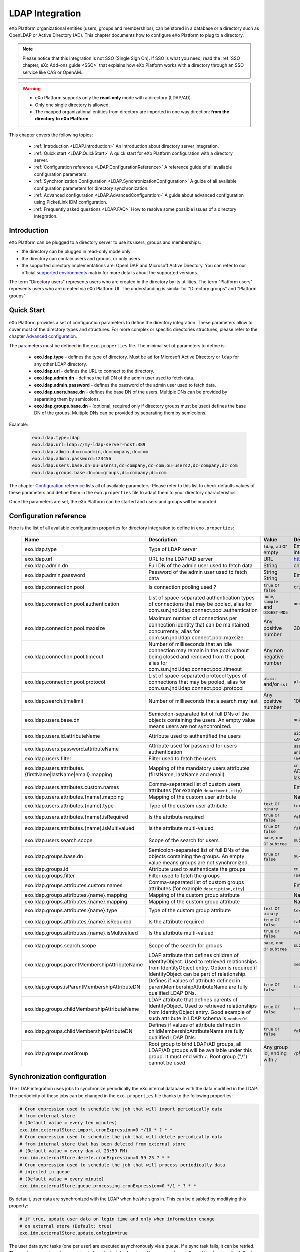 .. _LDAP:

#################
LDAP Integration
#################


eXo Platform organizational entities (users, groups and memberships),  
can be stored in a database or a directory such as OpenLDAP or Active 
Directory (AD). This chapter documents how to configure eXo Platform to 
plug to a directory.

.. note:: Please notice that this integration is not SSO (Single Sign On).
          If SSO is what you need, read the :ref:`SSO chapter, eXo Add-ons guide <SSO>` that explains how eXo Platform works with a directory through an SSO service like CAS or OpenAM.
    
    
.. warning:: -  eXo Platform supports only the **read-only** mode with a directory (LDAP/AD).
             -  Only one single directory is allowed.
             -  The mapped organizational  entities from directory are imported in one way direction: **from the directory to eXo Platform**.

This chapter covers the following topics:

    -  :ref:`Introduction <LDAP.Introduction>`
       An introduction about directory server integration.

    -  :ref:`Quick start <LDAP.QuickStart>`
       A quick start for eXo Platform configuration with a directory server.

    -  :ref:`Configuration reference <LDAP.ConfigurationReference>`
       A reference guide of all available configuration parameters.

    -  :ref:`Synchronization Configuration <LDAP.SynchronizationConfiguration>`
       A guide of all available configuration parameters for directory synchronization.

    -  :ref:`Advanced configuration <LDAP.AdvancedConfiguration>`
       A guide about advanced configuration using PicketLink IDM configuration.

    -  :ref:`Frequently asked questions <LDAP.FAQ>`
       How to resolve some possible issues of a directory integration.

.. _LDAP.Introduction:

============
Introduction
============

eXo Platform can be plugged to a directory server to use its users, groups and memberships:

-  the directory can be plugged in read-only mode only

-  the directory can contain users and groups, or only users

-  the supported directory implementations are: OpenLDAP and Microsoft Active Directory. You can refer to our official 
   `supported environments <https://www.exoplatform.com/terms-conditions/supported-environments.pdf>`__ matrix for more 
   details about the supported versions. 

The term "Directory users" represents users who are created in the directory by its utilities.
The term "Platform users" represents users who are created via eXo Platform UI.
The understanding is similar for "Directory groups" and "Platform groups".


.. _LDAP.QuickStart:

============
Quick Start
============

eXo Platform provides a set of configuration parameters to define the directory integration.
These parameters allow to cover most of the directory types and structures.
For more complex or specific directories structures, please refer to the chapter `Advanced configuration <LDAP.AdvancedConfiguration>`__.

The parameters must be defined in the ``exo.properties`` file.
The minimal set of parameters to define is:

 -  **exo.ldap.type** - defines the type of directory. Must be ``ad`` for Microsoft Active Directory or ``ldap`` for any other LDAP directory.
 -  **exo.ldap.url** - defines the URL to connect to the directory.
 -  **exo.ldap.admin.dn** - defines the full DN of the admin user used to fetch data.
 -  **exo.ldap.admin.password** - defines the password of the admin user used to fetch data.
 -  **exo.ldap.users.base.dn** - defines the base DN of the users. Multiple DNs can be provided by separating them by semicolons.
 -  **exo.ldap.groups.base.dn** - (optional, required only if directory groups must be used) defines the base DN of the groups. Multiple DNs can be provided by separating them by semicolons.


Example:

   .. code:: properties

       exo.ldap.type=ldap
       exo.ldap.url=ldap://my-ldap-server-host:389
       exo.ldap.admin.dn=cn=admin,dc=company,dc=com
       exo.ldap.admin.password=123456
       exo.ldap.users.base.dn=ou=users1,dc=company,dc=com;ou=users2,dc=company,dc=com
       exo.ldap.groups.base.dn=ou=groups,dc=company,dc=com


The chapter `Configuration reference <LDAP.ConfigurationReference>`__ lists all of available parameters.
Please refer to this list to check defaults values of these parameters 
and define them in the ``exo.properties`` file to adapt them to your directory characteristics.

Once the parameters are set, the eXo Platform can be started and users and groups will be imported.

.. _LDAP.ConfigurationReference:

=======================
Configuration reference
=======================

Here is the list of all available configuration properties for directory integration to define in ``exo.properties``:

   +------------------------------------------------+---------------------------------------------------------+---------------------------+------------------------------------+----------------------------+
   | Name                                           | Description                                             | Value                     | Default                            | Example                    |
   +================================================+=========================================================+===========================+====================================+============================+
   | exo.ldap.type                                  | Type of LDAP server                                     | ``ldap``, ``ad`` or empty | Empty (no LDAP/AD integration)     | cn                         |
   +------------------------------------------------+---------------------------------------------------------+---------------------------+------------------------------------+----------------------------+
   | exo.ldap.url                                   | URL to the LDAP/AD server                               | URL                       | http://localhost:389               | ldap://my-ldap-server:389  |
   +------------------------------------------------+---------------------------------------------------------+---------------------------+------------------------------------+----------------------------+
   | exo.ldap.admin.dn                              | Full DN of the admin user                               | String                    | cn=admin                           | cn=admin,dc=company,dc=com |
   |                                                | used to fetch data                                      |                           |                                    |                            |
   +------------------------------------------------+---------------------------------------------------------+---------------------------+------------------------------------+----------------------------+
   | exo.ldap.admin.password                        | Password of the admin user                              | String                    | Empty                              |                            |
   |                                                | used to fetch data                                      | String                    | Empty                              |                            |
   +------------------------------------------------+---------------------------------------------------------+---------------------------+------------------------------------+----------------------------+
   | exo.ldap.connection.pool                       | Is connection pooling used ?                            | ``true`` or ``false``     | ``true``                           |                            |
   +------------------------------------------------+---------------------------------------------------------+---------------------------+------------------------------------+----------------------------+
   | exo.ldap.connection.pool.authentication        | List of space-separated authentication                  | ``none``, ``simple``      | ``none simple``                    |                            |
   |                                                | types of connections that may be pooled,                | and ``DIGEST-MD5``        |                                    |                            |
   |                                                | alias for com.sun.jndi.ldap.connect.pool.authentication |                           |                                    |                            |
   +------------------------------------------------+---------------------------------------------------------+---------------------------+------------------------------------+----------------------------+
   | exo.ldap.connection.pool.maxsize               | Maximum number of connections per connection            | Any positive number       | 300000                             |                            |
   |                                                | identity that can be maintained concurrently,           |                           |                                    |                            |
   |                                                | alias for com.sun.jndi.ldap.connect.pool.maxsize        |                           |                                    |                            |
   +------------------------------------------------+---------------------------------------------------------+---------------------------+------------------------------------+----------------------------+
   | exo.ldap.connection.pool.timeout               | Number of milliseconds that an idle connection          | Any non negative number   |                                    |                            |
   |                                                | may remain in the pool without being closed             |                           |                                    |                            |
   |                                                | and removed from the pool,                              |                           |                                    |                            |
   |                                                | alias for com.sun.jndi.ldap.connect.pool.timeout        |                           |                                    |                            |
   +------------------------------------------------+---------------------------------------------------------+---------------------------+------------------------------------+----------------------------+
   | exo.ldap.connection.pool.protocol              | List of space-separated protocol types of               | ``plain`` and/or ``ssl``  | ``plain ssl``                      |                            |
   |                                                | connections that may be pooled,                         |                           |                                    |                            |
   |                                                | alias for com.sun.jndi.ldap.connect.pool.protocol       |                           |                                    |                            |
   +------------------------------------------------+---------------------------------------------------------+---------------------------+------------------------------------+----------------------------+
   | exo.ldap.search.timelimit                      | Number of milliseconds that a search may last           | Any positive number       | 10000                              |                            |
   +------------------------------------------------+---------------------------------------------------------+---------------------------+------------------------------------+----------------------------+
   | exo.ldap.users.base.dn                         | Semicolon-separated list of full DNs                    |                           | ``ou=users,dc=company,dc=org``     |                            |
   |                                                | of the objects containing the users.                    |                           |                                    |                            |
   |                                                | An empty value means users are not synchronized.        |                           |                                    |                            |
   +------------------------------------------------+---------------------------------------------------------+---------------------------+------------------------------------+----------------------------+
   | exo.ldap.users.id.attributeName                | Attribute used to authentified the users                |                           | ``uid`` for LDAP                   |                            |
   |                                                |                                                         |                           | and ``sAMAccountName`` for AD      |                            |
   +------------------------------------------------+---------------------------------------------------------+---------------------------+------------------------------------+----------------------------+
   | exo.ldap.users.password.attributeName          | Attribute used for password for users authentication    |                           | ``userPassword`` for LDAP          |                            |
   |                                                |                                                         |                           | and ``unicodePwd`` for AD          |                            |
   +------------------------------------------------+---------------------------------------------------------+---------------------------+------------------------------------+----------------------------+
   | exo.ldap.users.filter                          | Filter used to fetch the users                          |                           | ``(&(uid={0})(objectClass=User))`` |                            |
   +------------------------------------------------+---------------------------------------------------------+---------------------------+------------------------------------+----------------------------+
   | exo.ldap.users.attributes.                     | Mapping of the mandatory users                          |                           | ``cn`` for LDAP and ``givenName``  |                            |
   | {firstName|lastName|email}.mapping             | attributes (firstName, lastName and email)              |                           | for AD for firstName, ``sn`` for   |                            |
   |                                                |                                                         |                           | lastName and ``mail`` for email    |                            |
   +------------------------------------------------+---------------------------------------------------------+---------------------------+------------------------------------+----------------------------+
   | exo.ldap.users.attributes.custom.names         | Comma-separated list of custom users                    |                           | Empty                              |                            |
   |                                                | attributes (for example ``department,city``)            |                           |                                    |                            |
   +------------------------------------------------+---------------------------------------------------------+---------------------------+------------------------------------+----------------------------+
   | exo.ldap.users.attributes.{name}.mapping       | Mapping of the custom user attribute                    |                           | Name of the custom attribute       |                            |
   +------------------------------------------------+---------------------------------------------------------+---------------------------+------------------------------------+----------------------------+
   | exo.ldap.users.attributes.{name}.type          | Type of the custom user attribute                       | ``text`` or ``binary``    | ``text``                           |                            |
   +------------------------------------------------+---------------------------------------------------------+---------------------------+------------------------------------+----------------------------+
   | exo.ldap.users.attributes.{name}.isRequired    | Is the attribute required                               | ``true`` or ``false``     | ``false``                          |                            |
   +------------------------------------------------+---------------------------------------------------------+---------------------------+------------------------------------+----------------------------+
   | exo.ldap.users.attributes.{name}.isMultivalued | Is the attribute multi-valued                           | ``true`` or ``false``     | ``false``                          |                            |
   +------------------------------------------------+---------------------------------------------------------+---------------------------+------------------------------------+----------------------------+
   | exo.ldap.users.search.scope                    | Scope of the search for users                           | ``base``, ``one``         | ``subtree``                        |                            |
   |                                                |                                                         | or ``subtree``            |                                    |                            |
   +------------------------------------------------+---------------------------------------------------------+---------------------------+------------------------------------+----------------------------+
   | exo.ldap.groups.base.dn                        | Semicolon-separated list of full DNs                    | ``true`` or ``false``     | ``ou=groups,dc=company,dc=org``    |                            |
   |                                                | of the objects containing the groups.                   |                           |                                    |                            |
   |                                                | An empty value means groups are not synchronized.       |                           |                                    |                            |
   +------------------------------------------------+---------------------------------------------------------+---------------------------+------------------------------------+----------------------------+
   | exo.ldap.groups.id                             | Attribute used to authenticate the groups               |                           | ``cn``                             |                            |
   +------------------------------------------------+---------------------------------------------------------+---------------------------+------------------------------------+----------------------------+
   | exo.ldap.groups.filter                         | Filter used to fetch the groups                         |                           | ``(&(cn={0})(objectClass=Group))`` |                            |
   +------------------------------------------------+---------------------------------------------------------+---------------------------+------------------------------------+----------------------------+
   | exo.ldap.groups.attributes.custom.names        | Comma-separated list of custom groups                   |                           | Empty                              |                            |
   |                                                | attributes (for example ``description,city``)           |                           |                                    |                            |
   +------------------------------------------------+---------------------------------------------------------+---------------------------+------------------------------------+----------------------------+
   | exo.ldap.groups.attributes.{name}.mapping      | Mapping of the custom group attribute                   |                           | Name of the custom attribute       |                            |
   +------------------------------------------------+---------------------------------------------------------+---------------------------+------------------------------------+----------------------------+
   | exo.ldap.groups.attributes.{name}.mapping      | Mapping of the custom group attribute                   |                           | Name of the custom attribute       |                            |
   +------------------------------------------------+---------------------------------------------------------+---------------------------+------------------------------------+----------------------------+
   | exo.ldap.groups.attributes.{name}.type         | Type of the custom group attribute                      | ``text`` or ``binary``    | ``text``                           |                            |
   +------------------------------------------------+---------------------------------------------------------+---------------------------+------------------------------------+----------------------------+
   | exo.ldap.groups.attributes.{name}.isRequired   | Is the attribute required                               | ``true`` or ``false``     | ``false``                          |                            |
   +------------------------------------------------+---------------------------------------------------------+---------------------------+------------------------------------+----------------------------+
   | exo.ldap.groups.attributes.{name}.isMultivalued| Is the attribute multi-valued                           | ``true`` or ``false``     | ``false``                          |                            |
   +------------------------------------------------+---------------------------------------------------------+---------------------------+------------------------------------+----------------------------+
   | exo.ldap.groups.search.scope                   | Scope of the search for groups                          | ``base``, ``one``         | ``subtree``                        |                            |
   |                                                |                                                         | or ``subtree``            |                                    |                            |
   +------------------------------------------------+---------------------------------------------------------+---------------------------+------------------------------------+----------------------------+
   | exo.ldap.groups.parentMembershipAttributeName  | LDAP attribute that defines children of IdentityObject. |                           | ``member``                         |                            |
   |                                                | Used to retrieved relationships from                    |                           |                                    |                            |
   |                                                | IdentityObject entry. Option is required if             |                           |                                    |                            |
   |                                                | IdentityObject can be part of relationship.             |                           |                                    |                            |
   +------------------------------------------------+---------------------------------------------------------+---------------------------+------------------------------------+----------------------------+
   | exo.ldap.groups.isParentMembershipAttributeDN  | Defines if values of attribute defined in               | ``true`` or ``false``     | ``true``                           |                            |
   |                                                | parentMembershipAttributeName are fully qualified       |                           |                                    |                            |
   |                                                | LDAP DNs.                                               |                           |                                    |                            |
   +------------------------------------------------+---------------------------------------------------------+---------------------------+------------------------------------+----------------------------+
   | exo.ldap.groups.childMembershipAttributeName   | LDAP attribute that defines parents of IdentityObject.  | ``true`` or ``false``     | ``true``                           |                            |
   |                                                | Used to retrieved relationships from                    |                           |                                    |                            |
   |                                                | IdentityObject entry. Good example of such attribute    |                           |                                    |                            |
   |                                                | in LDAP schema is ``memberOf``.                         |                           |                                    |                            |
   +------------------------------------------------+---------------------------------------------------------+---------------------------+------------------------------------+----------------------------+
   | exo.ldap.groups.childMembershipAttributeDN     | Defines if values of attribute defined in               | ``true`` or ``false``     | ``false``                          |                            |
   |                                                | childMembershipAttributeName are fully qualified        |                           |                                    |                            |
   |                                                | LDAP DNs.                                               |                           |                                    |                            |
   +------------------------------------------------+---------------------------------------------------------+---------------------------+------------------------------------+----------------------------+
   | exo.ldap.groups.rootGroup                      | Root group to bind LDAP/AD groups, all LDAP/AD groups   | Any group id, ending      | ``/platform/*``                    |                            |
   |                                                | will be available under this group. It must end         | with ``/``                |                                    |                            |
   |                                                | with ``/``. Root group ("/") cannot be used.            |                           |                                    |                            |
   +------------------------------------------------+---------------------------------------------------------+---------------------------+------------------------------------+----------------------------+
 
.. _LDAP.SynchronizationConfiguration:

=============================
Synchronization configuration
=============================

The LDAP integration uses jobs to synchronize periodically the eXo internal database with the data modified in the LDAP.
The periodicity of these jobs can be changed in the ``exo.properties`` file thanks to the following properties:

.. code-block:: jproperties

    # Cron expression used to schedule the job that will import periodically data
    # from external store
    # (Default value = every ten minutes)
    exo.idm.externalStore.import.cronExpression=0 */10 * ? * *
    # Cron expression used to schedule the job that will delete periodically data
    # from internal store that has been deleted from external store
    # (Default value = every day at 23:59 PM)
    exo.idm.externalStore.delete.cronExpression=0 59 23 ? * *
    # Cron expression used to schedule the job that will process periodically data
    # injected in queue
    # (Default value = every minute)
    exo.idm.externalStore.queue.processing.cronExpression=0 */1 * ? * *

By default, user data are synchronized with the LDAP when he/she signs in. This can be disabled by modifying this property:

.. code-block:: jproperties

    # if true, update user data on login time and only when information change
    # on external store (Default: true)
    exo.idm.externalStore.update.onlogin=true

The user data sync tasks (one per user) are executed asynchronously via a queue.
If a sync task fails, it can be retried.
The maximum number of sync retries before the task is abandoned in error can be configured by changing the following property:

.. code-block:: jproperties

    # Max retries to process Data synchronization from queue
    exo.idm.externalStore.queue.processing.error.retries.max=5


.. _LDAP.AdvancedConfiguration:

======================
Advanced configuration
======================

If configuration properties described in the previous chapters are not sufficient, eXo Platform allows to configure directory integration even more finely.
eXo Platform uses `PicketLink IDM framework <http://picketlink.org/>`__ that allows a very flexible integration with a directory server.
The PicketLink configuration can be directly updated.

The following section is a step-by-step tutorial to integrate eXo Platform with a directory server using Picketink configuration.

If you want to know more about PicketLink IDM configuration, you can refer to the official documentation of PicketLink.

This chapter covers the following topics:

    -  :ref:`Quick start <LDAP.PicketLinkQuickStart>`
       A step by step tutorial for eXo Platform configuration with a directory server using PicketLink.
   
    -  :ref:`How to map multiple DNs for users? <LDAP.MapDNsUsers>`
       A step by step tutorial to map multiple DNs for users from your directory to eXo Platform.
   
    -  :ref:`How to change default mandatory users attributes mapping? <LDAP.MandatoryUserAttributes>`
       A step by step tutorial to map default users attributes.
   
    -  :ref:`How to map additional user attributes? <LDAP.AdditionalUserAttributes>`
       A step by step tutorial to map additional users attributes than the default ones.
   
    -  :ref:`How to map multiple DNs for groups? <LDAP.MultipleDNsGroups>`
       A tutorial allowing to map multiple DNs for groups from your directory to eXo platform.
   
    -  :ref:`How to map directory groups to a new eXo Platform group? <LDAP.NewPLFGroups>`
       A tutorial allowing to map your directory groups to new eXo platform groups.

    -  :ref:`Configuration reference <LDAP.AdvancedConfigurationReference>`
       A reference guide about PicketLink IDM configuration and eXO Platform configuration.


.. _LDAP.PicketLinkQuickStart:

PicketLink Quick start
----------------------

Through this tutorial, you will be able to integrate eXo Platform with a populated directory server.
We suppose that your directory server has a structure similar to the following one:

|image0|


In this quick start, you configure eXo Platform to read information of users and groups from the directory. 
It might not match your need exactly, but after this start you will have everything packaged in an extension, 
that you can adapt by following the following sections.


.. note:: The ldap-extension is technically a portal extension that is described in 
          :ref:`Developer guide <PLFDevGuide.eXoAdd-ons.PortalExtension.Howto>`, but 
          it does not require compilation as it requires only xml files, so administrators 
          can pack the war archive without using a Maven build. If you are a developer, you 
          can create a Maven project for it like any other extension.

1. Create a ``ldap-extension`` directory having this structure:

   ::

       ldap-extension
       |__ META-INF
               |__ exo-conf
                       |__ configuration.xml
       |__ WEB-INF
               |__ conf
                       |__ configuration.xml
                       |__ organization
                               |__ idm-configuration.xml
                               |__ picketlink-idm-ldap-config.xml
               |__ web.xml


2. Edit ``WEB-INF/conf/configuration.xml``:

   .. code:: xml

		   <?xml version="1.0" encoding="ISO-8859-1"?>
		   <configuration
			  xmlns:xsi="http://www.w3.org/2001/XMLSchema-instance"
			  xsi:schemaLocation="http://www.exoplatform.org/xml/ns/kernel_1_3.xsd   http://www.exoplatform.org/xml/ns/kernel_1_3.xsd"
			  xmlns="http://www.exoplatform.org/xml/ns/kernel_1_3.xsd">

			   <import>war:/conf/organization/idm-configuration.xml</import>
		   </configuration>

3. Copy content of the ``portal.war!/WEB-INF/conf/organization/idm-configuration.xml`` file of eXo Platform to your ``idm-configuration.xml`` file, then edit your file to replace:

   .. code:: xml

		<value>war:/conf/organization/picketlink-idm/picketlink-idm-config.xml</value>

   with the path to your ``picketlink-idm-ldap-config.xml`` file:

    .. code:: xml

		<value>war:/conf/organization/picketlink-idm-ldap-config.xml</value>

4. Copy content from one of PicketLink sample files to your ``picketlink-idm-ldap-config.xml``  file.

.. note:: The sample files can be found in,``portal.war!/WEB-INF/conf/organization/picketlink-idm``.
          Choose either of the following files:

			-  ``picketlink-idm-msad-config.xml`` if you use MS Active Directory.
			-  ``picketlink-idm-ldap-config.xml`` for OpenLDAP and other LDAP compliant directories.


5. Modify the ``picketlink-idm-ldap-config.xml`` file according to your directory setup. Most of the time,  
   the following parameters need to be changed:

   -  all the DNs locating the users and groups:
		-  **ctxDNs** of the USER identity object, which must be the root DN of the users.
		-  **ctxDNs** of the platform_type identity object, which must be the root DN of 
		   the groups mapped under the eXo Platform /platform group.
		-  **ctxDNs** of the organization_type identity object, which must be the root DN 
		   of the groups mapped under the eXo Platform /organization group
   -  providerURL
   -  adminDN
   -  adminPassword

6. **For Microsoft Active Directory (MSAD)**; do the following sub-steps :

   i. Prepare a truststore file containing the valid certificate for MSAD. It can be generated by the Linux command:

   ::

      keytool -import -file  certificate -keystore truststore

   ii. Edit the following parameters in the ``picketlink-idm-ldap-config.xml`` file:

       -  providerURL: Should use SSL (ldaps://).
       -  customSystemProperties: Give your truststore file path and password.

        .. code:: xml

                 <name>customSystemProperties</name>
                 <value>javax.net.ssl.trustStore=/path/to/msad.truststore</value>
                 <value>javax.net.ssl.trustStorePassword=password</value>

7. Add the following entries in the ``idm-configuration.xml`` file:

   -  groupTypeMappings

      .. code:: xml

          <entry>
              <key><string>/platform/*</string></key>
              <value><string>platform_type</string></value>
          </entry>
          <entry>
              <key><string>/organization/*</string></key>
              <value><string>organization_type</string></value>
          </entry>

   -  ignoreMappedMembershipTypeGroupList

      .. code:: xml

           <value>
                  <string>/platform/*</string>
          </value>
          <value>
                  <string>/organization/*</string>
          </value>

   This step enables mapping of directory groups (platform and organization - that are predefined groups) 
   to eXo Platform. If you bypass this step, only user mapping is performed.

8. Configure your extension by following the steps 3, 4 and 5 of 
   :ref:`Creating a portal extension <PLFDevGuide.eXoAdd-ons.PortalExtension.Howto>`.

9. :ref:`Package and deploy <LDAP.QuickStart.PackagingDeploying>` your ldap-extension into Platform.

10. Make sure the directory server is running, then start eXo Platform.

.. _LDAP.QuickStart.PackagingDeploying:

1. **Packaging and deploying**

The extension folder must be packaged into ``ldap-extension.war`` then copied to ``$PLATFORM_TOMCAT_HOME/webapps``.

To compress the folder into a .war (and decompress the .war for editing), you can use any archiver tool that supports .war extension.
You can use the JDK built-in tool **jar**, as follows:

-  To compress, first go to **inside** ldap-extension directory:
   ``cd ldap-extension``

   Then run: ``jar cvf path/to/save/ldap-extension.war *``

-  To decompress, run: ``jar xvf path/to/ldap-extension.war``

.. note:: Do not include the ldap-extension folder itself into the ``.war.`` The ``.war`` 
          should contain META-INF and WEB-INF folders at root of the archive, it should 
          not contain ldap-extension folder. That's why you need to go to inside the folder first.

.. tip:: You should have ldap-extension packaged in .war when deploying it to production. However when testing, if you feel 
         uncomfortable having to edit a .war, you can skip compressing it. 
         In `Tomcat <https://tomcat.apache.org/tomcat-8.0-doc/deployer-howto.html>`__, just deploy the original 
         folder *ldap-extension*. 

.. _LDAP.QuickStart.Testing:         

2. **Testing**

If the integration was successful, the directory users and groups will appear in eXo Platform under the menu 
**Administration --> Users --> Manage Users**.

.. _LDAP.MapDNsUsers:

How to map multiple DNs for users?
-----------------------------------

eXo Platform allows to map users dispatched in multiple directory DNs, like this:

|image1|


In such case, you should, in addition to previous steps described in the 
:ref:`Quick start section <LDAP.PicketLink.QuickStart>`, follow these steps:

1. Open the configuration file ``picketlink-idm-ldap-config.xml``.
2. Search for the option **ctxDNs**.
3. Define the different locations of DNs where your directory users are located:

   .. code:: xml

		   <option>
			   <name>ctxDNs</name>
			   <value>ou=People,o=acme,dc=example,dc=com</value>
			   <value>ou=People,o=emca,dc=example,dc=com</value>
		   </option>

Since only one type of user can be defined, all users of these DNs must share the same attributes mapping.

.. _LDAP.MandatoryUserAttributes:

How to change default mandatory users attributes mapping?
---------------------------------------------------------

There are five attributes that **should always be mapped** (because they are mandatory in eXo Platform):

-  username
-  password
-  firstname
-  lastname
-  email

The username mapping is defined by the option ``idAttributeName``:

.. code:: xml

		<option>
			<name>idAttributeName</name>
			<value>...</value>
		</option>

The password mapping is defined by the option ``passwordAttributeName``:

.. code:: xml

		<option>
			<name>passwordAttributeName</name>
			<value>...</value>
		</option>

The firstname, lastname and email mapping are defined in user attributes:

.. code:: xml

		<attribute>
			<name>firstName</name>
			<mapping>givenName</mapping>
			...
		</attribute>
		<attribute>
			<name>lastName</name>
			<mapping>sn</mapping>
		...
		</attribute>
		<attribute>
			<name>email</name>
			<mapping>mail</mapping>
			…
		</attribute>

The default mapping defined in the provided sample configuration files for OpenLDAP and MSAD directories 
is summarized in the following table:

   +-----------------+---------------------------------+------------------------+---------------------+
   | eXo Platform    | Configuration attribute         | OpenLDAP default value | MSAD default value  |
   +=================+=================================+========================+=====================+
   | username        | Option ``idAttributeName``      | uid                    | cn                  |
   +-----------------+---------------------------------+------------------------+---------------------+
   | password        | Option ``passwordAttributeName``| userPassword           | unicodePwd          |
   +-----------------+---------------------------------+------------------------+---------------------+
   | firstname       | Attribute ``firstName``         | cn                     | givenname           |
   +-----------------+---------------------------------+------------------------+---------------------+
   | lastname        | Attribute ``lastName``          | sn                     | sn                  |
   +-----------------+---------------------------------+------------------------+---------------------+
   | email           | Attribute ``email``             | mail                   | mail                |
   +-----------------+---------------------------------+------------------------+---------------------+

You can update them in the file picketlink-idm-ldap-config.xml to match your specific mapping.

.. _LDAP.AdditionalUserAttributes:

How to map additional user attributes?
--------------------------------------

As described in the previous section, by default, only 5 attributes are mapped from a directory user to an eXo Platform user. 
Additional user attributes can be mapped by configuration by adding new ``attribute`` element in the ``attributes`` section of 
the USER identity object type. For example if you want to map a directory attribute *title* to eXo Platform attribute *user.jobtitle*, 
you must add this configuration snippet under the “attributes” tag in the file ``picketlink-idm-ldap-config.xml``, as follows:

 .. code:: xml

		<attributes>
		...
				   <attribute>
					   <name>user.jobtitle</name>
					   <mapping>title</mapping>
					   <type>text</type>
					   <isRequired>false</isRequired>
					   <isMultivalued>false</isMultivalued>
					   <isUnique>false</isUnique>
				   </attribute>
		...
			   </attributes>

These attributes can be retrieved in the Portal User Profile with the Java API:

 .. code:: java
 
    import org.exoplatform.container.ExoContainerContext;
		import org.exoplatform.services.organization.OrganizationService;
		import org.exoplatform.services.organization.User;
		import org.exoplatform.services.organization.UserProfile;

		OrganizationService organizationService = ExoContainerContext.getService(OrganizationService.class);

		String userName = "mary";
		UserProfile userProfile = organizationService.getUserProfileHandler().findUserProfileByName(userName);
		String jobTitle = (String) userProfile.getAttribute("user.jobtitle");		   
			   
			   
.. _LDAP.MultipleDNsGroups:

How to map multiple DNs for groups?
-----------------------------------	   
			   
As in previous sections, we assume that you already have a populated directory and some groups that should be mapped into eXo Platform. 

.. tip:: To be clear about the LDAP "group", it should be the "groupOfNames" objectClass in OpenLDAP or "group" objectClass 
         in Active Directory. In OpenLDAP (default core.schema), the groupOfNames must have the member attribute.

Under the context DN (ou=Groups,o=acme,dc=example,dc=com), there are several groups as shown in the diagram below: 

|image2|


In this case, you should, in addition to previous steps described in the :ref:`Quick start section <LDAP.QuickStart>`, 
follow these steps:

1. Open the configuration file ``picketlink-idm-ldap-config.xml``.
2. Search for the option ctxDNs to define the multiple locations of DNs
   where your directory groups are located:
   
    .. code:: xml

			<option>
				<name>ctxDNs</name>
				<value>ou=Groups,o=acme,dc=example,dc=com</value>
				<value>ou=Groups,o=emca,dc=example,dc=com</value>
			 </option>
			 
.. _LDAP.NewPLFGroups:

How to map directory groups to a new eXo Platform group?
--------------------------------------------------------				 
			
In the :ref:`Quick start chapter <LDAP.QuickStart>` we map the directory groups to default eXo Platform groups 
``/platform`` and ``/organization``. In this chapter we will learn how to map  directory groups into a new eXo Platform group. 
Let’s say we want to map the groups contained in the directory ``DN o=acme,dc=example,dc=com`` into the eXo Platform group ``/acme``. 
As a prerequisite, the group /acme must be already created in eXo Platform.

.. _PicketlinkConfiguration:

1. **PicketLink configuration**

   The first step is to define the mapping configuration in PicketLink configuration file 
   ``picketlink-idm-ldap-config.xml`` by adding a new identity object type (we call it acme_groups_type) 
   under the identity store PortalLDAPStore:

      .. code:: xml

				<identity-store>
				<id>PortalLDAPStore</id>
				...
				<supported-identity-object-types>
					...
					<identity-object-type>
						<name>acme_groups_type</name>
						<relationships>
							<relationship>
								<relationship-type-ref>JBOSS_IDENTITY_MEMBERSHIP</relationship-type-ref>
								<identity-object-type-ref>USER</identity-object-type-ref>
							</relationship>
							<relationship>
								<relationship-type-ref>JBOSS_IDENTITY_MEMBERSHIP</relationship-type-ref>
								<identity-object-type-ref>acme_groups_type</identity-object-type-ref>
							</relationship>
						</relationships>
						<credentials/>
						<attributes>
							<attribute>
								<name>description</name>
								<mapping>description</mapping>
								<type>text</type>
								<isRequired>false</isRequired>
								<isMultivalued>false</isMultivalued>
								<isReadOnly>false</isReadOnly>
							</attribute>
						</attributes>
						<options>
						  <option>
							<name>idAttributeName</name>
							<value>cn</value>
						  </option>
						  <option>
							<name>ctxDNs</name>
							<value>o=acme,dc=example,dc=com</value>
						  </option>
						  <option>
							<name>entrySearchFilter</name>
							<value><![CDATA[(&(cn={0})(objectClass=group))]]></value>
						  </option>
						  <option>
							<name>allowCreateEntry</name>
							<value>true</value>
						  </option>
						  <option>
							<name>parentMembershipAttributeName</name>
							<value>member</value>
						  </option>
						  <option>
							<name>isParentMembershipAttributeDN</name>
							<value>true</value>
						  </option>
						  <option>
							<name>allowEmptyMemberships</name>
							<value>true</value>
						  </option>
						  <option>
							<name>createEntryAttributeValues</name>
							<value>objectClass=top</value>
							<value>objectClass=group</value>
							<value>groupType=8</value>
						  </option>
					   </options>
					</identity-object-type>
				</supported-identity-object-types>
			</identity-store>

   Make sure that the attributes and options are correct, especially:
   
   - **idAttributeName**:  attribute name to use as the group id.
   - **ctxDNs**: base DN of the groups in the directory.
   - **entrySearchFilter**: search expression to filter objects to consider as groups.
   - **parentMembershipAttributeName**: attribute which holds the list of group members. In OpenLDAP or MSAD default schemas, 
     the member attribute is used, but your schema may use another attribute.

Then this new object type must be referenced in the PortalRepository repository: 

      .. code:: xml
      
			   <repository>
				   <id>PortalRepository</id>
				   ...
				   <identity-store-mapping>
					   <identity-store-id>PortalLDAPStore</identity-store-id>
					   <identity-object-types>
						   ...
						   <identity-object-type>acme_groups_type</identity-object-type>
						   ...
					   </identity-object-types>
				   </identity-store-mapping>...
				</repository>


.. _eXoConfiguration:

2. **eXo configuration**

   Besides the :ref:`PicketLink configuration <PicketlinkConfiguration>`, 
   the eXo service configuration defined in the file ``idm-configuration.xml`` must be updated. 
   A new entry must be added in the fields ``groupTypeMappings`` and ``ignoreMappedMembershipTypeGroupList`` 
   to map the group defined in PicketLink configuration with the eXo Platform group, as follows: 

    .. code:: xml

			   <component>
					<key>org.exoplatform.services.organization.OrganizationService</key>
					<type>org.exoplatform.services.organization.idm.PicketLinkIDMOrganizationServiceImpl</type>
					...
						<field name="groupTypeMappings">
							 <map type="java.util.HashMap">
								..
								<entry>
									<key><string>/acme/*</string></key>
									<value><string>acme_groups_type</string></value>
								</entry>
							</map>
						</field>
						...
						<field name="ignoreMappedMembershipTypeGroupList">
							<collection type="java.util.ArrayList" item-type="java.lang.String">
								<value><string>/acme/*</string></value>
								...
							</collection>
						</field>
					...
				</component>
				
				
.. _LDAP.AdvancedConfigurationReference:

Advanced Configuration reference
--------------------------------

This section is a complete description of the available configuration options. 
It lists the options of both eXo configuration and PicketLink configuration.

.. _Ref_eXoConfiguration:

eXo configuration
~~~~~~~~~~~~~~~~~

The eXo configuration related to PicketLink integration is defined in these 2 services:

-  ``org.exoplatform.services.organization.idm.PicketLinkIDMServiceImpl``

-  ``org.exoplatform.services.organization.idm.PicketLinkIDMOrganizationServiceImpl``

You can adapt the configuration by updating these services configuration 
in the file ``idm-configuration.xml`` as described in the :ref:`Quick Start section <LDAP.QuickStart>`.

.. _Ref_eXoConfiguration_PicketLinkIDMServiceImpl:

PicketLinkIDMServiceImpl service
********************************

This service has the following parameters:

-  **config** (value-param): location of the PicketLink IDM configuration file.

   .. code:: xml

			<component>
					<key>org.exoplatform.services.organization.idm.PicketLinkIDMService</key>
					<type>org.exoplatform.services.organization.idm.PicketLinkIDMServiceImpl</type>
					<init-params>
						<value-param>
							<name>config</name>
							<value>war:/conf/organization/picketlink-idm-ldap-config.xml</value>
					...

.. note:: The “war:” prefix allows to lookup the given location in all deployed webapps.

-  **hibernate.properties** (properties-param): list of hibernate properties 
   used to create SessionFactory that will be injected in Picketlink IDM configuration registry.

   .. code:: xml

			<properties-param>
					<name>hibernate.properties</name>
					<description>Default Hibernate Service</description>
					<property name="hibernate.hbm2ddl.auto" value="update"/>
					<property name="hibernate.show_sql" value="false"/>
					<property name="hibernate.connection.datasource" value="${gatein.idm.datasource.name}${container.name.suffix}"/>
					<property name="hibernate.connection.autocommit" value="false"/>
					....
					....
					<property name="hibernate.listeners.envers.autoRegister" value="false"/>
			 </properties-param>


-  **hibernate.annotations**: list of annotated classes that will be added to Hibernate configuration.
-  **hibernate.mappings**: list of .xml files that will be added to the hibernate configuration as mapping files.
-  **jndiName** (value-param): if the 'config' parameter is not provided, this parameter will be used to perform the JNDI lookup for IdentitySessionFactory.
-  **portalRealm** (value-param): the realm name that should be used to obtain the proper IdentitySession. The default value is 'PortalRealm'.

   .. code:: xml

			<value-param>
					<name>portalRealm</name>
					<value>idm_realm${container.name.suffix}</value>
			 </value-param>


.. _Ref_eXoConfiguration_PicketLinkIDMOrganizationServiceImpl:

PicketLinkIDMOrganizationServiceImpl service
********************************************

This service has the following parameters defined as fields of ``object-param`` 
of type ``org.exoplatform.services.organization.idm.Config``:

-  **rootGroupName** : the name of the PicketLink IDM Group that will be 
   used as a root parent. The default is ``GTN_ROOT_GROUP``.
   
-  **defaultGroupType**: the name of the PicketLink IDM GroupType that 
   will be used to store groups. The default is ``GTN_GROUP_TYPE``.
   
-  **groupTypeMappings** : this parameter maps groups added with eXo Platform 
   API as children of a given group ID, and stores them with a given 
   group type name in PicketLink IDM.
   If the parent ID ends with "/*", all child groups will have the mapped 
   group type. Otherwise, only direct (first level) children will use this type.
   This can be leveraged by LDAP if the LDAP DN is configured in PicketLink 
   IDM to only store a specific group type. This will then store the given 
   branch in the eXo Platform group tree, while all other groups will remain in the database.
   
-  **forceMembershipOfMappedTypes**: groups stored in PicketLink IDM with 
   a type mapped in 'groupTypeMappings' will automatically be members under the mapped parent. 
   The Group relationships linked by the PicketLink IDM group association will not be necessary.
   This parameter can be set to false if all groups are added via eXo Platform APIs. This may be 
   useful with the LDAP configuration when being set to true, it will make every entry added to 
   LDAP appear in eXo Platform. This, however, is not true for entries added via eXo Platform management UI.
   
-  **ignoreMappedMembershipType**: if "associationMembershipType" option is used, and this option is set to 
   true, Membership with MembershipType configured to be stored as PicketLink IDM association will not be 
   stored as PicketLink IDM Role.
   
-  **associationMembershipType** : if this option is used, each Membership created with MembrshipType that 
   is equal to the value specified here, will be stored in PicketLink IDM as the simple Group-User association.

-  **passwordAsAttribute**: this parameter specifies if a password should be stored using the PicketLink IDM 
   Credential object or as a plain attribute. The default value is set to false.
   
-  **useParentIdAsGroupType**: this parameter stores the parent ID path as a group type in PicketLink IDM 
   for any IDs not mapped with a specific type in 'groupTypeMappings'. If this option is set to false, 
   and no mappings are provided under 'groupTypeMappings', only one group with the given name can exist 
   in the eXo Platform group tree.
   
-  **pathSeparator**: when 'userParentIdAsGroupType' is set to true, this value will be used to replace 
   all "/" characters in IDs. The "/" character is not allowed in the group type name in PicketLink IDM.

.. _Ref_PicketlinkIDMConfiguration:

PicketLink IDM configuration file
~~~~~~~~~~~~~~~~~~~~~~~~~~~~~~~~~

Let's see the ``picketlink-idm-ldap-config.xml`` structure:

.. code:: xml

    <realms>...</realms>
    <repositories>
        <repository><id>PortalRepository</id></repository>
        <repository><id>DefaultPortalRepository</id></repository>
    </repositories>
    <stores>
        <identity-stores>
            <identity-store><id>HibernateStore</id></identity-store>
            <identity-store><id>PortalLDAPStore</id></identity-store>
        </identity-stores>
    </stores>

-  **Realm**: identity realm used. This parameter must not be changed.

-  **Repository**: Where your store and identity object type is used, by Id reference.

-  **Store**: The center part of this guideline, where you configure the directory connection, 
   identity object types and all the attributes mapping.

With the aim of making this guideline easy to understand, **DefaultPortalRepository** and 
**HibernateStore** will be excluded since they must not be re-configured, and the id references will be added.
Also, ``organization_type`` is eliminated because of its similarity to ``platform_type``. 
The structure is re-drawn as follows:

.. code:: xml

			<repositories>
				<repository>
					<id>PortalRepository</id>
					<identity-store-mappings>
						<identity-store-mapping>
							<identity-store-id>PortalLDAPStore</identity-store-id>
							<identity-object-types>
								<identity-object-type>USER</identity-object-type>
								<identity-object-type>platform_type</identity-object-type>
							</identity-object-types>
						</identity-store-mapping>
					</identity-store-mappings>
				</repository>
			</repositories>
			<stores>
				<identity-stores>
					<identity-store>
						<id>PortalLDAPStore</id>
						<supported-identity-object-types>
							<identity-object-type>
								<name>USER</name>
								<!-- attributes & options -->
							</identity-object-type>
							<identity-object-type>
								<name>platform_type</name>
								<!-- attributes & options -->
							</identity-object-type>
						</supported-identity-object-types>
					</identity-store>
				</identity-stores>
			</stores>

.. _PicketlinkIDM_Directory_connection:

The directory connection
************************

The directory connection (URL and credentials) is Store configuration. It is provided in the *PortalLDAPStore*:

.. code:: xml

		<identity-store>
			<id>PortalLDAPStore</id>
			...
			<options>
				<option>
					<name>providerURL</name>
					<value>ldap://localhost:389</value>
				</option>
				<option>
					<name>adminDN</name>
					<value>cn=admin,dc=example,dc=com</value>
				</option>
				<option>
					<name>adminPassword</name>
					<value>gtn</value>
				</option>
				...
			</options>


.. _PicketlinkIDM_ReadOnly_mode:

Read-only mode
**************

.. note:: It is the only supported mode.

The Read-only mode is a repository configuration. It is an option of the 
repository that prevents eXo Platform from writing to the directory. 
You should ensure to enable the read-only mode by setting the option to true:

.. code:: xml

		<repository>
			<id>PortalRepository</id>
			<identity-store-mappings>
				<identity-store-mapping>
					<identity-store-id>PortalLDAPStore</identity-store-id>
					<options>
						<option>
							<name>readOnly</name>
							<value>true</value>
						</option>
					</options>
				</identity-store-mapping>

.. _PicketlinkIDM_Search_scope:

Search scope (entrySearchScope option)
**************************************

The *entrySearchScope* option can be placed in identity object type, 
like this:

.. code:: xml

		<option>
			<name>entrySearchScope</name>
			<value>subtree</value>
		</option>

In combination with *ctxDNs*, this option forms an LDAP query. 
It is equivalent to the *scope* parameter of the ldapsearch command (-s in OpenLDAP).

**Values**: subtree, object.

-  If the option is omitted, the search will return the children at
   level 1 of the ctxDNs - equivalent to ``-s one``.

-  Use ``subtree`` to search in the entire tree under ctxDNs. It is
   useful saving you from having to provide all the possible ctxDNs in
   configuration.

-  The ``object`` value is equivalent to ``-s base`` that examines only
   the ctxDNs itself. If the ctxDNs entry does not match the filter, the
   search result is zero.
   
   ::

		# o=acme,dc=example,dc=com
		# uid=user1,o=acme,dc=example,dc=com
		# ou=People,o=acme,dc=example,dc=com
		# uid=user2,ou=People,o=acme,dc=example,dc=com

Assume you are mapping the LDAP users in the tree above, using the ctxDNs 
*o=acme,dc=example,dc=com*, then:

-  ``subtree``: user1 and user2 are mapped.
-  ``object``: no user is mapped.
-   If omitted: only user1 is mapped.

.. _PicketlinkIDM_User_attributes:

Platform user attributes
************************

The list of Platform user attribute names (the asterisk (\*) marks a
mandatory attribute):

+-------------------------------------------------+-------------------------------------+
| Name                                            | Description                         |
+=================================================+=====================================+
| *username (\*)*                                 | user id (login name)                |
+-------------------------------------------------+-------------------------------------+
| *firstName (\*)*                                | first name                          |
+-------------------------------------------------+-------------------------------------+
| *lastName (\*)*                                 | last name                           |
+-------------------------------------------------+-------------------------------------+
| *displayName*                                   | display name                        |
+-------------------------------------------------+-------------------------------------+
| *email (\*)*                                    | email (unique, user1@example.com)   |
+-------------------------------------------------+-------------------------------------+
| *user.name.given*                               | given name                          |
+-------------------------------------------------+-------------------------------------+
| *user.name.family*                              | family name                         |
+-------------------------------------------------+-------------------------------------+
| *user.name.nickName*                            | nick name                           |
+-------------------------------------------------+-------------------------------------+
| *user.bdate*                                    | birth day                           |
+-------------------------------------------------+-------------------------------------+
| *user.gender*                                   | "Male/Female"                       |
+-------------------------------------------------+-------------------------------------+
| *user.employer*                                 | employer                            |
+-------------------------------------------------+-------------------------------------+
| *user.department*                               | department                          |
+-------------------------------------------------+-------------------------------------+
| *user.jobtitle*                                 | job title                           |
+-------------------------------------------------+-------------------------------------+
| *user.language*                                 | language                            |
+-------------------------------------------------+-------------------------------------+
| *user.home-info.postal.name*                    | personal address                    |
+-------------------------------------------------+-------------------------------------+
| *user.home-info.postal.street*                  | personal address                    |
+-------------------------------------------------+-------------------------------------+
| *user.home-info.postal.city*                    | personal address                    |
+-------------------------------------------------+-------------------------------------+
| *user.home-info.postal.stateprov*               | personal address                    |
+-------------------------------------------------+-------------------------------------+
| *user.home-info.postal.postalcode*              | personal postal code                |
+-------------------------------------------------+-------------------------------------+
| *user.home-info.postal.country*                 | personal postal country             |
+-------------------------------------------------+-------------------------------------+
| *user.home-info.telecom.mobile.number*          | personal cell phone                 |
+-------------------------------------------------+-------------------------------------+
| *user.home-info.telecom.telephone.number*       | personal line number                |
+-------------------------------------------------+-------------------------------------+
| *user.home-info.online.email*                   | personal email                      |
+-------------------------------------------------+-------------------------------------+
| *user.home-info.online.uri*                     | personal page                       |
+-------------------------------------------------+-------------------------------------+
| *user.business-info.postal.name*                | office address                      |
+-------------------------------------------------+-------------------------------------+
| *user.business-info.postal.city*                | office address                      |
+-------------------------------------------------+-------------------------------------+
| *user.business-info.postal.stateprov*           | office address                      |
+-------------------------------------------------+-------------------------------------+
| *user.business-info.postal.postalcode*          | office postal code                  |
+-------------------------------------------------+-------------------------------------+
| *user.business-info.postal.country*             | office postal country               |
+-------------------------------------------------+-------------------------------------+
| *user.business-info.telecom.mobile.number*      | office mobile number                |
+-------------------------------------------------+-------------------------------------+
| *user.business-info.telecom.telephone.number*   | office landline number              |
+-------------------------------------------------+-------------------------------------+
| *user.business-info.online.email*               | business email                      |
+-------------------------------------------------+-------------------------------------+
| *user.business-info.online.uri*                 | business page                       |
+-------------------------------------------------+-------------------------------------+

.. _PicketlinkIDM_OpenLDAP:

Placeholder - A note for OpenLDAP
*********************************

Ruled by OpenLDAP default *core* schema, the *member* attribute is a MUST attribute of *groupOfNames* objectClass:

::

		objectclass ( 2.5.6.9 NAME 'groupOfNames'
			DESC 'RFC2256: a group of names (DNs)'
			SUP top STRUCTURAL
			MUST ( member $ cn )
			MAY ( businessCategory $ seeAlso $ owner $ ou $ o $ description ) )

Therefore, PicketLink IDM uses a **placeholder** entry as a fake member in the creation of a groupOfNames. The placeholder DN should be configured as an option of any group type:

.. code:: xml

		<identity-object-type>
			<name>platform_type</name>
			<options>
				<option>
					<name>parentMembershipAttributePlaceholder</name>
					<value>ou=placeholder,o=portal,o=gatein,dc=example,dc=com</value>
				</option>
			  ...  

.. _LDAP.FAQ:

============================
Frequently asked questions
============================

.. _LDAP.FAQ.Q1:

**Q1- How does Directory get ready for integration?**

**A:** Not any condition except that the top DN should be created before being integrated.

You should ensure that the Directory contains an entry like the following:

::

    dn: dc=example,dc=com
    objectClass: top
    objectClass: domain
    dc: example

.. _LDAP.FAQ.Q2:

**Q2- How to enable sign-in for LDAP pre-existing users?**

**A:** LDAP users are visible in the :ref:`Users and Groups Management Page <ManagingYourOrganization.ManagingUsers>`
but they are unable to sign in eXo Platform.
More exactly, they do not have access permission to any pages.

Additional steps should be done to allow them to sign in:

-  **Manually add users to the appropriate groups**

   It is performed in the :ref:`User and Group Management Page <ManagingYourOrganization.ManagingUsers>`
   (http://[your\_host]:[your\_port]/portal/g/:platform:administrators/administration/management).
   Just go to this page and add users to appropriate groups. The
   */platform/users* group is required to access the *intranet* page.


.. _LDAP.FAQ.Q3:

**Q3- How to configure PicketLink to look up users in an entire tree?**

**A:** The default configuration already look up users in an entire tree.
This behavior can be modified by updating the properties ``exo.ldap.users.search.scope`` in the file ``exo.properties``:

.. code:: properties

    exo.ldap.users.search.scope=one

In the case the PicketLink configuration is used, the following option must be used:

.. code:: xml

    <option>
        <name>entrySearchScope</name>
        <value>subtree</value>
    </option>

See more details at :ref:`PicketLink IDM configuration <PicketlinkIDM_Search_scope>`.

.. _LDAP.FAQ.Q4:

**Q4- Cannot log into eXo Platform: error code 49**

**A:** This may happen with OpenLDAP, when users are created successfully but they cannot login, and there is error code 49 in your LDAP log as follows:

::

		5630e5ba conn=1002 op=0 BIND dn="uid=firstuser,ou=People,o=portal,o=gatein,dc=steinhoff,dc=com" method=128
		5630e5ba do_bind: version=3 dn="uid=firstuser,ou=People,o=portal,o=gatein,dc=steinhoff,dc=com" method=128
		5630e5ba ==> bdb_bind: dn: uid=firstuser,ou=People,o=portal,o=gatein,dc=steinhoff,dc=com
		5630e5ba bdb_dn2entry("uid=firstuser,ou=people,o=portal,o=gatein,dc=steinhoff,dc=com")
		5630e5ba => access_allowed: result not in cache (userPassword)
		5630e5ba => access_allowed: auth access to "uid=firstuser,ou=People,o=portal,o=gatein,dc=steinhoff,dc=com" "userPassword" requested
		5630e5ba => dn: [1]
		5630e5ba <= acl_get: done.
		5630e5ba => slap_access_allowed: no more rules
		5630e5ba => access_allowed: no more rules
		5630e5ba send_ldap_result: conn=1002 op=0 p=3
		5630e5ba send_ldap_result: err=49 matched="" text=""
		5630e5ba send_ldap_response: msgid=1 tag=97 err=49

To resolve this, add an ACL (Access Control List) rule in the ``slapd.conf`` file as below:

::

		# Access and Security Restrictions (Most restrictive entries first)
		access to attrs=userPassword
			by self write   
			## by dn.sub="ou=admin,dc=domain,dc=example" read ## not mandatory, useful if you need grant a permission to a particular dn
			by anonymous auth
			by users none
		access to * by * read

			

.. |image0| image:: images/LDAP/ldap_integration.png   
.. |image1| image:: images/LDAP/ldap_user.png    
.. |image2| image:: images/LDAP/GroupsDNs.png   
